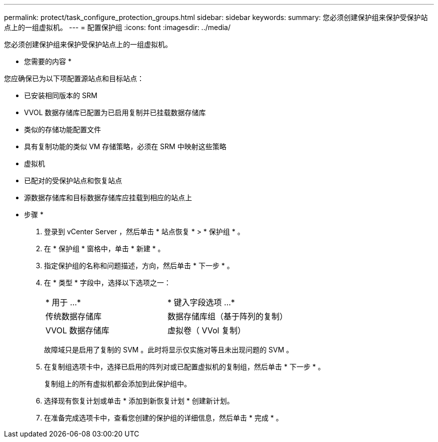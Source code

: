 ---
permalink: protect/task_configure_protection_groups.html 
sidebar: sidebar 
keywords:  
summary: 您必须创建保护组来保护受保护站点上的一组虚拟机。 
---
= 配置保护组
:icons: font
:imagesdir: ../media/


[role="lead"]
您必须创建保护组来保护受保护站点上的一组虚拟机。

* 您需要的内容 *

您应确保已为以下项配置源站点和目标站点：

* 已安装相同版本的 SRM
* VVOL 数据存储库已配置为已启用复制并已挂载数据存储库
* 类似的存储功能配置文件
* 具有复制功能的类似 VM 存储策略，必须在 SRM 中映射这些策略
* 虚拟机
* 已配对的受保护站点和恢复站点
* 源数据存储库和目标数据存储库应挂载到相应的站点上


* 步骤 *

. 登录到 vCenter Server ，然后单击 * 站点恢复 * > * 保护组 * 。
. 在 * 保护组 * 窗格中，单击 * 新建 * 。
. 指定保护组的名称和问题描述，方向，然后单击 * 下一步 * 。
. 在 * 类型 * 字段中，选择以下选项之一：
+
|===


| * 用于 ...* | * 键入字段选项 ...* 


 a| 
传统数据存储库
 a| 
数据存储库组（基于阵列的复制）



 a| 
VVOL 数据存储库
 a| 
虚拟卷（ VVol 复制）

|===
+
故障域只是启用了复制的 SVM 。此时将显示仅实施对等且未出现问题的 SVM 。

. 在复制组选项卡中，选择已启用的阵列对或已配置虚拟机的复制组，然后单击 * 下一步 * 。
+
复制组上的所有虚拟机都会添加到此保护组中。

. 选择现有恢复计划或单击 * 添加到新恢复计划 * 创建新计划。
. 在准备完成选项卡中，查看您创建的保护组的详细信息，然后单击 * 完成 * 。

